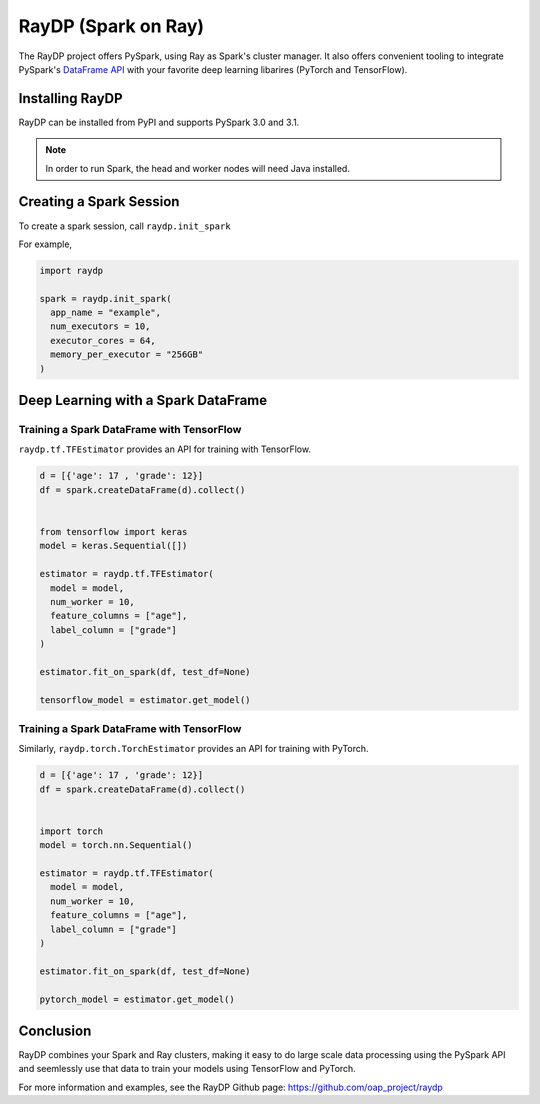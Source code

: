 *********************
RayDP (Spark on Ray)
*********************

The RayDP project offers PySpark, using Ray as Spark's cluster manager. It also
offers convenient tooling to integrate PySpark's
`DataFrame API <https://spark.apache.org/docs/latest/api/python/pyspark.sql.html>`_
with your favorite deep learning libarires (PyTorch and TensorFlow).

=======================
Installing RayDP
=======================

RayDP can be installed from PyPI and supports PySpark 3.0 and 3.1.

.. code-block bash

  pip install raydp

.. note::
  In order to run Spark, the head and worker nodes will need Java installed.

========================
Creating a Spark Session
========================

To create a spark session, call ``raydp.init_spark``

For example,

.. code-block:: python

  import raydp

  spark = raydp.init_spark(
    app_name = "example",
    num_executors = 10,
    executor_cores = 64,
    memory_per_executor = "256GB"
  )

=======================================
Deep Learning with a Spark DataFrame
=======================================

^^^^^^^^^^^^^^^^^^^^^^^^^^^^^^^^^^^^^^^^^^
Training a Spark DataFrame with TensorFlow
^^^^^^^^^^^^^^^^^^^^^^^^^^^^^^^^^^^^^^^^^^

``raydp.tf.TFEstimator`` provides an API for training with TensorFlow.

.. code-block:: python

  d = [{'age': 17 , 'grade': 12}]
  df = spark.createDataFrame(d).collect()


  from tensorflow import keras
  model = keras.Sequential([])

  estimator = raydp.tf.TFEstimator(
    model = model,
    num_worker = 10,
    feature_columns = ["age"],
    label_column = ["grade"]
  )

  estimator.fit_on_spark(df, test_df=None)

  tensorflow_model = estimator.get_model()


^^^^^^^^^^^^^^^^^^^^^^^^^^^^^^^^^^^^^^^^^^
Training a Spark DataFrame with TensorFlow
^^^^^^^^^^^^^^^^^^^^^^^^^^^^^^^^^^^^^^^^^^

Similarly, ``raydp.torch.TorchEstimator`` provides an API for training with
PyTorch.

.. code-block:: python

  d = [{'age': 17 , 'grade': 12}]
  df = spark.createDataFrame(d).collect()


  import torch
  model = torch.nn.Sequential()

  estimator = raydp.tf.TFEstimator(
    model = model,
    num_worker = 10,
    feature_columns = ["age"],
    label_column = ["grade"]
  )

  estimator.fit_on_spark(df, test_df=None)

  pytorch_model = estimator.get_model()


==========
Conclusion
==========

RayDP combines your Spark and Ray clusters, making it easy to do large scale
data processing using the PySpark API and seemlessly use that data to train
your models using TensorFlow and PyTorch.

For more information and examples, see the RayDP Github page:
https://github.com/oap_project/raydp
  

